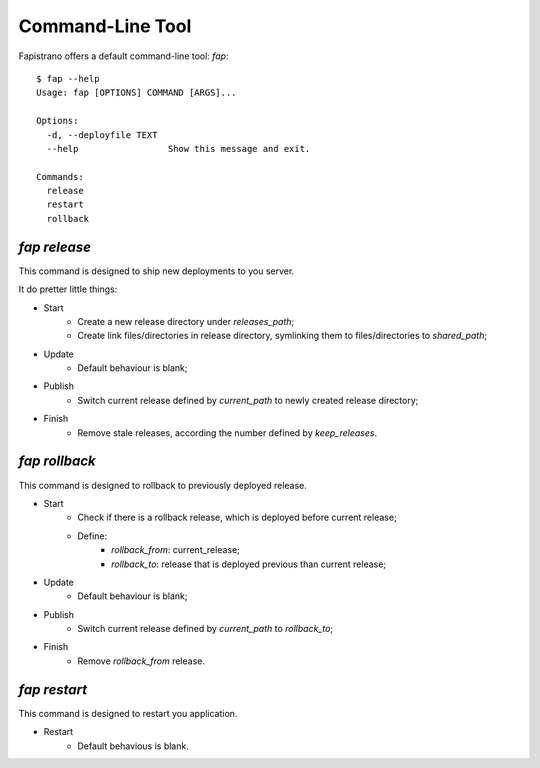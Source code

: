 Command-Line Tool
=================

Fapistrano offers a default command-line tool: `fap`::

    $ fap --help
    Usage: fap [OPTIONS] COMMAND [ARGS]...

    Options:
      -d, --deployfile TEXT
      --help                 Show this message and exit.

    Commands:
      release
      restart
      rollback


`fap release`
-------------

This command is designed to ship new deployments to you server.

It do pretter little things:

* Start
    * Create a new release directory under `releases_path`;
    * Create link files/directories in release directory, symlinking them to files/directories to `shared_path`;
* Update
    * Default behaviour is blank;
* Publish
    * Switch current release defined by `current_path` to newly created release directory;
* Finish
    * Remove stale releases, according the number defined by `keep_releases`.

`fap rollback`
--------------

This command is designed to rollback to previously deployed release.

* Start
    * Check if there is a rollback release, which is deployed before current release;
    * Define:
        * `rollback_from`: current_release;
        * `rollback_to`: release that is deployed previous than current release;
* Update
    * Default behaviour is blank;
* Publish
    * Switch current release defined by `current_path` to `rollback_to`;
* Finish
    * Remove `rollback_from` release.

`fap restart`
-------------

This command is designed to restart you application.

* Restart
    * Default behavious is blank.
